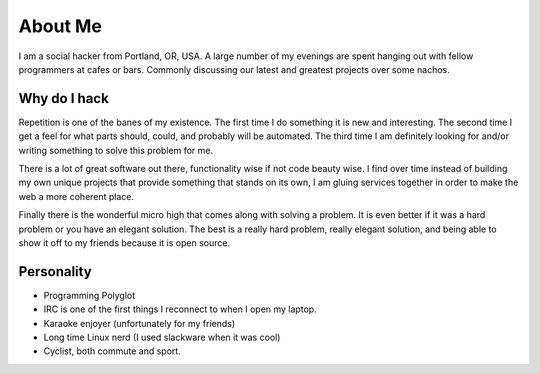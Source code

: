 ========
About Me
========

I am a social hacker from Portland, OR, USA. A large number of my
evenings are spent hanging out with fellow programmers at cafes or
bars. Commonly discussing our latest and greatest projects over some
nachos.

#############
Why do I hack
#############

Repetition is one of the banes of my existence. The first time I do
something it is new and interesting. The second time I get a feel for
what parts should, could, and probably will be automated. The third
time I am definitely looking for and/or writing something to solve
this problem for me.

There is a lot of great software out there, functionality wise if not
code beauty wise. I find over time instead of building my own unique
projects that provide something that stands on its own, I am gluing
services together in order to make the web a more coherent place.

Finally there is the wonderful micro high that comes along with
solving a problem. It is even better if it was a hard problem or you
have an elegant solution. The best is a really hard problem, really
elegant solution, and being able to show it off to my friends because
it is open source.

###########
Personality
###########

* Programming Polyglot
* IRC is one of the first things I reconnect to when I open my laptop.
* Karaoke enjoyer (unfortunately for my friends)
* Long time Linux nerd (I used slackware when it was cool)
* Cyclist, both commute and sport.
